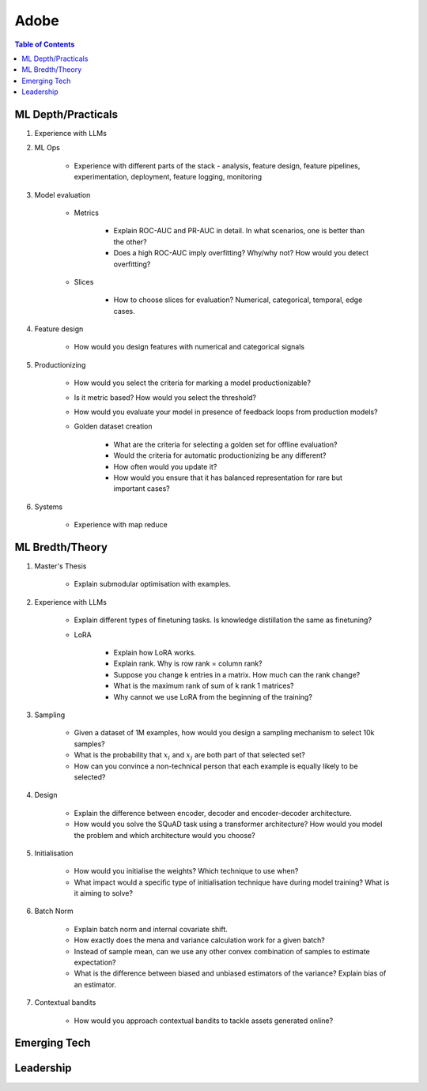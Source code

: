 ##########################################################################
Adobe
##########################################################################
.. contents:: Table of Contents
   :depth: 2
   :local:
   :backlinks: none

**************************************************************************
ML Depth/Practicals
**************************************************************************
#. Experience with LLMs
#. ML Ops
	
		- Experience with different parts of the stack - analysis, feature design, feature pipelines, experimentation, deployment, feature logging, monitoring
#. Model evaluation
	
	- Metrics

		- Explain ROC-AUC and PR-AUC in detail. In what scenarios, one is better than the other?
		- Does a high ROC-AUC imply overfitting? Why/why not? How would you detect overfitting?
	- Slices

		- How to choose slices for evaluation? Numerical, categorical, temporal, edge cases.
#. Feature design
	
		- How would you design features with numerical and categorical signals
#. Productionizing

	- How would you select the criteria for marking a model productionizable?
	- Is it metric based? How would you select the threshold?
	- How would you evaluate your model in presence of feedback loops from production models?
	- Golden dataset creation

		- What are the criteria for selecting a golden set for offline evaluation?
		- Would the criteria for automatic productionizing be any different?
		- How often would you update it?
		- How would you ensure that it has balanced representation for rare but important cases?
#. Systems
	
		- Experience with map reduce

**************************************************************************
ML Bredth/Theory
**************************************************************************
#. Master's Thesis

	- Explain submodular optimisation with examples.
#. Experience with LLMs

	- Explain different types of finetuning tasks. Is knowledge distillation the same as finetuning?
	- LoRA

		- Explain how LoRA works.
		- Explain rank. Why is row rank = column rank?
		- Suppose you change k entries in a matrix. How much can the rank change?
		- What is the maximum rank of sum of k rank 1 matrices?
		- Why cannot we use LoRA from the beginning of the training?
#. Sampling

		- Given a dataset of 1M examples, how would you design a sampling mechanism to select 10k samples?
		- What is the probability that :math:`x_i` and :math:`x_j` are both part of that selected set?
		- How can you convince a non-technical person that each example is equally likely to be selected?
#. Design

	- Explain the difference between encoder, decoder and encoder-decoder architecture.
	- How would you solve the SQuAD task using a transformer architecture? How would you model the problem and which architecture would you choose?
#. Initialisation

	- How would you initialise the weights? Which technique to use when?
	- What impact would a specific type of initialisation technique have during model training? What is it aiming to solve?
#. Batch Norm

	- Explain batch norm and internal covariate shift.
	- How exactly does the mena and variance calculation work for a given batch?
	- Instead of sample mean, can we use any other convex combination of samples to estimate expectation?
	- What is the difference between biased and unbiased estimators of the variance? Explain bias of an estimator.
#. Contextual bandits

	- How would you approach contextual bandits to tackle assets generated online?
**************************************************************************
Emerging Tech
**************************************************************************
**************************************************************************
Leadership
**************************************************************************
